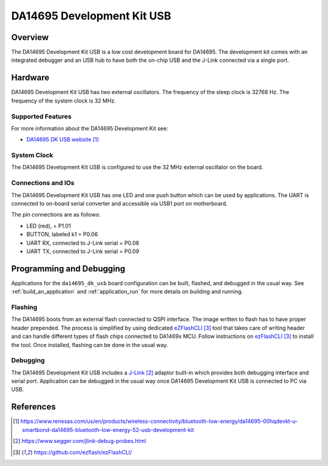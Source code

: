 .. zephyr:board:: da14695_dk_usb

DA14695 Development Kit USB
###########################

Overview
********

The DA14695 Development Kit USB is a low cost development board for DA14695.
The development kit comes with an integrated debugger and an USB hub
to have both the on-chip USB and the J-Link connected via a single port.

Hardware
********

DA14695 Development Kit USB has two external oscillators. The frequency of
the sleep clock is 32768 Hz. The frequency of the system clock is 32 MHz.

Supported Features
==================

.. zephyr:board-supported-hw::

For more information about the DA14695 Development Kit see:

- `DA14695 DK USB website`_

System Clock
============

The DA14695 Development Kit USB is configured to use the 32 MHz external oscillator
on the board.

Connections and IOs
===================

The DA14695 Development Kit USB has one LED and one push button which can be used
by applications. The UART is connected to on-board serial converter and accessible
via USB1 port on motherboard.

The pin connections are as follows:

* LED (red), = P1.01
* BUTTON, labeled k1 = P0.06
* UART RX, connected to J-Link serial = P0.08
* UART TX, connected to J-Link serial = P0.09

Programming and Debugging
*************************

.. zephyr:board-supported-runners::

Applications for the ``da14695_dk_usb`` board configuration can be
built, flashed, and debugged in the usual way. See
:ref:`build_an_application` and :ref:`application_run` for more details on
building and running.

Flashing
========

The DA14695 boots from an external flash connected to QSPI interface. The image
written to flash has to have proper header prepended. The process is simplified
by using dedicated `eZFlashCLI`_ tool that takes care of writing header and can
handle different types of flash chips connected to DA1469x MCU. Follow instructions
on `ezFlashCLI`_ to install the tool. Once installed, flashing can be done in the
usual way.

.. zephyr-app-commands::
   :zephyr-app: samples/basic/blinky
   :board: da14695_dk_usb
   :goals: build flash

Debugging
=========

The DA14695 Development Kit USB includes a `J-Link`_ adaptor built-in
which provides both debugging interface and serial port.
Application can be debugged in the usual way once DA14695 Development Kit USB
is connected to PC via USB.

References
**********

.. target-notes::

.. _DA14695 DK USB website: https://www.renesas.com/us/en/products/wireless-connectivity/bluetooth-low-energy/da14695-00hqdevkt-u-smartbond-da14695-bluetooth-low-energy-52-usb-development-kit
.. _DA1469x Datasheet: https://www.renesas.com/eu/en/document/dst/da1469x-datasheet
.. _J-Link: https://www.segger.com/jlink-debug-probes.html
.. _ezFlashCLI: https://github.com/ezflash/ezFlashCLI/
